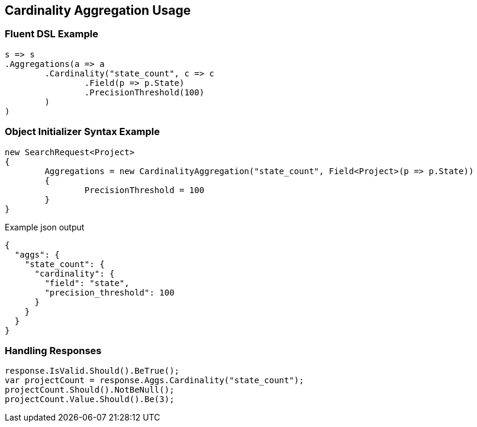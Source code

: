 :ref_current: https://www.elastic.co/guide/en/elasticsearch/reference/current

:github: https://github.com/elastic/elasticsearch-net

:imagesdir: ../../../images

[[cardinality-aggregation-usage]]
== Cardinality Aggregation Usage

=== Fluent DSL Example

[source,csharp,method="fluent"]
----
s => s
.Aggregations(a => a
	.Cardinality("state_count", c => c
		.Field(p => p.State)
		.PrecisionThreshold(100)
	)
)
----

=== Object Initializer Syntax Example

[source,csharp,method="initializer"]
----
new SearchRequest<Project>
{
	Aggregations = new CardinalityAggregation("state_count", Field<Project>(p => p.State))
	{
		PrecisionThreshold = 100
	}
}
----

[source,javascript,method="expectjson"]
.Example json output
----
{
  "aggs": {
    "state_count": {
      "cardinality": {
        "field": "state",
        "precision_threshold": 100
      }
    }
  }
}
----

=== Handling Responses

[source,csharp,method="expectresponse"]
----
response.IsValid.Should().BeTrue();
var projectCount = response.Aggs.Cardinality("state_count");
projectCount.Should().NotBeNull();
projectCount.Value.Should().Be(3);
----

